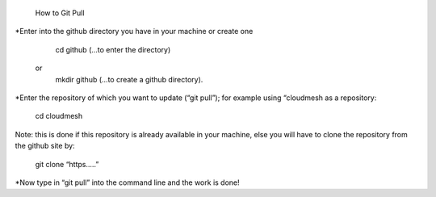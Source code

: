 		How to Git Pull


*Enter  into the github directory you have in your machine or create one
		
		cd github (...to enter the directory)
	or
		mkdir github (...to create a github directory).

*Enter the repository of which you want to update (“git pull”); for example 
using “cloudmesh as a repository:

		cd cloudmesh

Note: this is done if this repository is already available in your machine, else
you will have to clone the repository from the github site by:
	
		git clone “https.....”

*Now type in “git pull” into the command line and the work is done!
